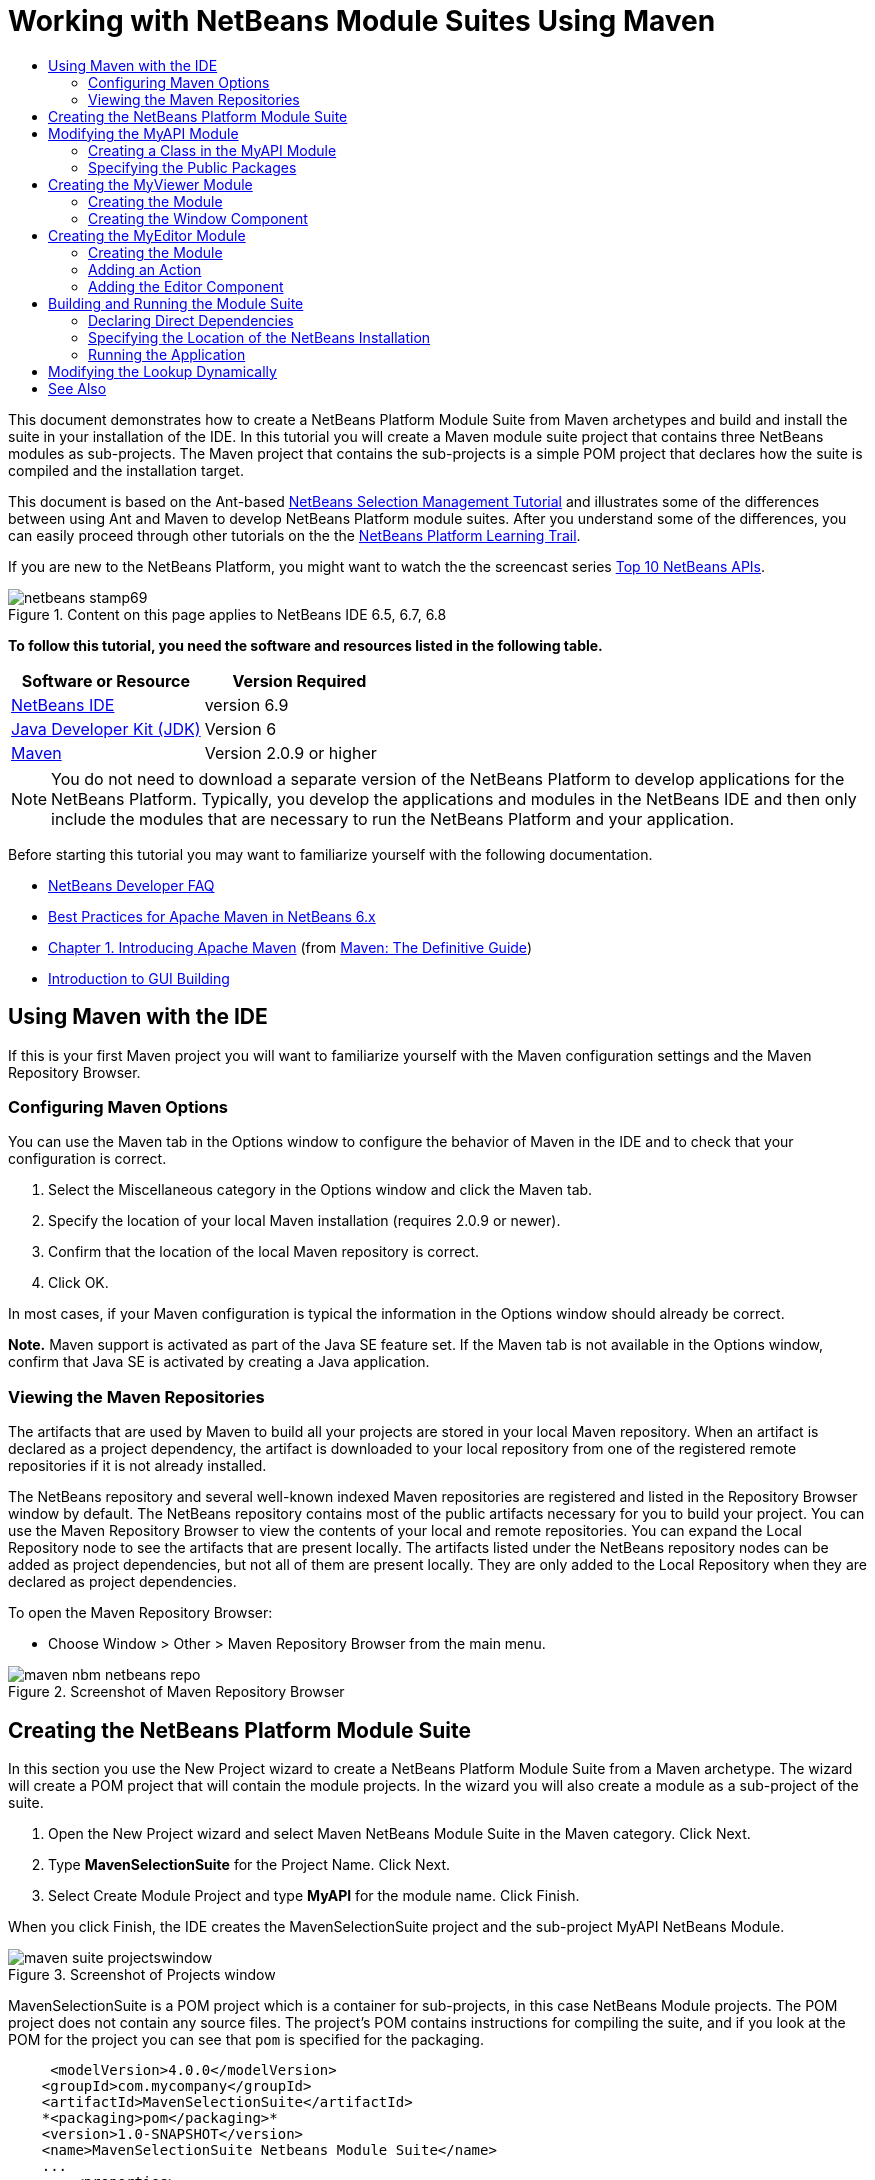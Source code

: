 // 
//     Licensed to the Apache Software Foundation (ASF) under one
//     or more contributor license agreements.  See the NOTICE file
//     distributed with this work for additional information
//     regarding copyright ownership.  The ASF licenses this file
//     to you under the Apache License, Version 2.0 (the
//     "License"); you may not use this file except in compliance
//     with the License.  You may obtain a copy of the License at
// 
//       http://www.apache.org/licenses/LICENSE-2.0
// 
//     Unless required by applicable law or agreed to in writing,
//     software distributed under the License is distributed on an
//     "AS IS" BASIS, WITHOUT WARRANTIES OR CONDITIONS OF ANY
//     KIND, either express or implied.  See the License for the
//     specific language governing permissions and limitations
//     under the License.
//

= Working with NetBeans Module Suites Using Maven
:jbake-type: platform-tutorial
:jbake-tags: tutorials 
:jbake-status: published
:syntax: true
:source-highlighter: pygments
:toc: left
:toc-title:
:icons: font
:experimental:
:description: Working with NetBeans Module Suites Using Maven - Apache NetBeans
:keywords: Apache NetBeans Platform, Platform Tutorials, Working with NetBeans Module Suites Using Maven

This document demonstrates how to create a NetBeans Platform Module Suite from Maven archetypes and build and install the suite in your installation of the IDE. In this tutorial you will create a Maven module suite project that contains three NetBeans modules as sub-projects. The Maven project that contains the sub-projects is a simple POM project that declares how the suite is compiled and the installation target.

This document is based on the Ant-based  link:https://netbeans.apache.org/tutorials/nbm-selection-1.html[NetBeans Selection Management Tutorial] and illustrates some of the differences between using Ant and Maven to develop NetBeans Platform module suites. After you understand some of the differences, you can easily proceed through other tutorials on the the  link:https://netbeans.apache.org/kb/docs/platform.html[NetBeans Platform Learning Trail].

If you are new to the NetBeans Platform, you might want to watch the the screencast series  link:https://netbeans.apache.org/tutorials/nbm-10-top-apis.html[Top 10 NetBeans APIs].



image::images/netbeans-stamp69.png[title="Content on this page applies to NetBeans IDE 6.5, 6.7, 6.8"]


*To follow this tutorial, you need the software and resources listed in the following table.*

|===
|Software or Resource |Version Required 

| link:https://netbeans.apache.org/download/index.html[NetBeans IDE] |version 6.9 

| link:https://www.oracle.com/technetwork/java/javase/downloads/index.html[Java Developer Kit (JDK)] |Version 6 

| link:http://maven.apache.org/[Maven] |Version 2.0.9 or higher 
|===

NOTE:  You do not need to download a separate version of the NetBeans Platform to develop applications for the NetBeans Platform. Typically, you develop the applications and modules in the NetBeans IDE and then only include the modules that are necessary to run the NetBeans Platform and your application.

Before starting this tutorial you may want to familiarize yourself with the following documentation.

*  link:https://netbeans.apache.org/wiki/[NetBeans Developer FAQ]
*  link:http://wiki.netbeans.org/MavenBestPractices[Best Practices for Apache Maven in NetBeans 6.x]
*  link:http://www.sonatype.com/books/maven-book/reference/introduction.html[Chapter 1. Introducing Apache Maven] (from  link:http://www.sonatype.com/books/maven-book/reference/public-book.html[Maven: The Definitive Guide])
*  link:https://netbeans.apache.org/kb/docs/java/gui-functionality.html[Introduction to GUI Building]


== Using Maven with the IDE

If this is your first Maven project you will want to familiarize yourself with the Maven configuration settings and the Maven Repository Browser.


=== Configuring Maven Options

You can use the Maven tab in the Options window to configure the behavior of Maven in the IDE and to check that your configuration is correct.


[start=1]
1. Select the Miscellaneous category in the Options window and click the Maven tab.

[start=2]
1. Specify the location of your local Maven installation (requires 2.0.9 or newer).

[start=3]
1. Confirm that the location of the local Maven repository is correct.

[start=4]
1. Click OK.

In most cases, if your Maven configuration is typical the information in the Options window should already be correct.

*Note.* Maven support is activated as part of the Java SE feature set. If the Maven tab is not available in the Options window, confirm that Java SE is activated by creating a Java application.


=== Viewing the Maven Repositories

The artifacts that are used by Maven to build all your projects are stored in your local Maven repository. When an artifact is declared as a project dependency, the artifact is downloaded to your local repository from one of the registered remote repositories if it is not already installed.

The NetBeans repository and several well-known indexed Maven repositories are registered and listed in the Repository Browser window by default. The NetBeans repository contains most of the public artifacts necessary for you to build your project. You can use the Maven Repository Browser to view the contents of your local and remote repositories. You can expand the Local Repository node to see the artifacts that are present locally. The artifacts listed under the NetBeans repository nodes can be added as project dependencies, but not all of them are present locally. They are only added to the Local Repository when they are declared as project dependencies.

To open the Maven Repository Browser:

* Choose Window > Other > Maven Repository Browser from the main menu.

image::images/maven-nbm-netbeans-repo.png[title="Screenshot of Maven Repository Browser"]


== Creating the NetBeans Platform Module Suite

In this section you use the New Project wizard to create a NetBeans Platform Module Suite from a Maven archetype. The wizard will create a POM project that will contain the module projects. In the wizard you will also create a module as a sub-project of the suite.


[start=1]
1. Open the New Project wizard and select Maven NetBeans Module Suite in the Maven category. Click Next.

[start=2]
1. Type *MavenSelectionSuite* for the Project Name. Click Next.

[start=3]
1. Select Create Module Project and type *MyAPI* for the module name. Click Finish.

When you click Finish, the IDE creates the MavenSelectionSuite project and the sub-project MyAPI NetBeans Module.

image::images/maven-suite-projectswindow.png[title="Screenshot of Projects window"]

MavenSelectionSuite is a POM project which is a container for sub-projects, in this case NetBeans Module projects. The POM project does not contain any source files. The project's POM contains instructions for compiling the suite, and if you look at the POM for the project you can see that  ``pom``  is specified for the packaging.


[source,xml]
----

     <modelVersion>4.0.0</modelVersion>
    <groupId>com.mycompany</groupId>
    <artifactId>MavenSelectionSuite</artifactId>
    *<packaging>pom</packaging>*
    <version>1.0-SNAPSHOT</version>
    <name>MavenSelectionSuite Netbeans Module Suite</name>
    ...
        <properties>
            <netbeans.version>RELEASE69</netbeans.version>
        </properties>
    *<modules>
        <module>MyAPI</module>
    </modules>*
</project>
----

The POM also contains a list of the modules that will be included when you build the POM project. You can see that the MyAPI project is listed as a module.

If you expand the Modules node in the Projects window you will see that the MyAPI project is listed as a module. In the Files window you can see that the MyAPI project directory is located in the  ``MavenSelectionSuite``  directory. When you create a new project in the directory of a POM project, the IDE automatically adds the project to the list of modules in the POM that are included when you build and run the POM project.

When you create a NetBeans Platform module suite from the Maven archetype, you do not specify the target NetBeans Platform installation in the New Project wizard as you do when using Ant. To set the NetBeans Platform installation you need to modify the  ``<netbeans.installation>``  element in the POM project's  ``profiles.xml``  file and explicitly specify the path to the NetBeans Platform installation. For more, see the section <<05b,Specifying the Location of the NetBeans Installation>> in this tutorial.


== Modifying the MyAPI Module

You created the MyAPI module when you created the module suite, but now you need to create a class in the module and expose the class to other modules.


=== Creating a Class in the MyAPI Module

In this exercise you will create a simple class named  ``APIObject`` . Each instance of  ``APIObject``  will be unique because the field  ``index``  is incremented by 1 each time a new instance of  ``APIObject``  is created.


[start=1]
1. Expand the MyAPI project in the Projects window.

[start=2]
1. Right-click the Source Packages node and choose New > Java Class.

[start=3]
1. Type *APIObject* as the Class Name and select  ``com.mycompany.mavenselectionsuite``  from the Package dropdown list. Click Finish.

[start=4]
1. Modify the class to declare some fields and add the following simple methods.

[source,java]
----

public final class APIObject {

   private final Date date = new Date();
   private static int count = 0;
   private final int index;

   public APIObject() {
      index = count++;
   }

   public Date getDate() {
      return date;
   }

   public int getIndex() {
      return index;
   }

   public String toString() {
       return index + " - " + date;
   }

}
----


[start=5]
1. Fix your imports and save your changes.


=== Specifying the Public Packages

In this tutorial you will create additional modules that will need to access the methods in  ``APIObject`` . In this exercise you will make the contents of the MyAPI module public so that other modules can access the methods. To declare the  ``com.mycompany.mavenselectionsuite``  package as public you will modify the  ``configuration``  element of  ``nbm-maven-plugin``  in the POM to specify the packages that are exported as public. You can make the changes to the POM in the editor or by selecting the packages to make public in the project's Properties window.


[start=1]
1. Right-click the project node and choose Properties to open the Properties window.

[start=2]
1. Select the *com.mycompany.mavenselectionsuite* package in the *Public Packages* category. Click OK. 
image::images/maven-suite-publicpackages.png[title="Public Packages in Properties window"]

When you select a package to export, the IDE modifies the  ``nbm-maven-plugin``  element in the POM to specify the package.


[source,xml]
----

<plugin>
    <groupId>org.codehaus.mojo</groupId>
    <artifactId>nbm-maven-plugin</artifactId>
    <extensions>true</extensions>
    <configuration>
        <publicPackages>
            *<publicPackage>com.mycompany.mavenselectionsuite</publicPackage>*
        </publicPackages>
    </configuration>
</plugin>
----


[start=3]
1. Right-click the project and choose Build.

When you build the project, the  ``nbm-maven-plugin``  will generate a manifest header in the  ``MANIFEST.MF``  of the JAR that specifies the public packages.

For more information, see the  link:http://bits.netbeans.org/mavenutilities/nbm-maven-plugin/manifest-mojo.html#publicPackages[nbm-maven-plugin manifest documentation].


== Creating the MyViewer Module

In this section you will create a new module named MyViewer and add a window component and two text fields. The component will implement  `` link:http://bits.netbeans.org/dev/javadoc/org-openide-util-lookup/org/openide/util/LookupListener.html[LookupListener]``  to listen for changes to the  link:https://netbeans.apache.org/wiki/devfaqlookup[Lookup].


=== Creating the Module

In this exercise you will create the MyViewer NetBeans module in the  ``MavenSelectionSuite``  directory.


[start=1]
1. Choose File > New Project from the main menu (Ctrl-Shift-N).

[start=2]
1. Select Maven NetBeans Module from the Maven category. Click Next.

[start=3]
1. Type *MyViewer* as the Project Name.

[start=4]
1. Confirm that the Project Location is the  ``MavenSelectionSuite``  directory. Click Finish.

[start=5]
1. Right-click the Libraries node in the Projects window and choose Add Dependency.

[start=6]
1. Select the MyAPI NetBeans Module in the Open Projects tab. Click OK.
image::images/maven-suite-addapi.png[title="Public Packages in Properties window"]

When you click OK, the IDE adds the artifact to the list of dependencies in the POM and displays the artifact under the Libraries node.

If you look at the POM for the MyViewer module, you see that the parent project for the module is MavenSelectionSuite, that  ``nbm``  is specified for the  ``packaging``  and that the *nbm-maven-plugin* will be used to build the project as a NetBeans module.


[source,xml]
----

<modelVersion>4.0.0</modelVersion>
*<parent>
    <groupId>com.mycompany</groupId>
    <artifactId>MavenSelectionSuite</artifactId>
    <version>1.0-SNAPSHOT</version>
</parent>*
<groupId>com.mycompany</groupId>
<artifactId>MyViewer</artifactId>
*<packaging>nbm</packaging>*
<version>1.0-SNAPSHOT</version>
<name>MyViewer NetBeans Module</name>

----


=== Creating the Window Component

In this exercise you will create a Window component and add two text fields.


[start=1]
1. Right-click the MyViewer project and choose New > Window.

[start=2]
1. Select *navigator* from the dropdown list and select Open on Application Start. Click Next.

[start=3]
1. Type *MyViewer* as the Class Name Prefix. Click Finish.

[start=4]
1. Drag two labels from the Palette into the component and change the text of the top label to  ``"[nothing selected]"`` .
image::images/maven-suite-myviewertopcomponent.png[title="Text Fields in Window component"]

[start=5]
1. Click the Source tab and modify the class signature to implement  ``LookupListener`` .

[source,java]
----

public class MyViewerTopComponent extends TopComponent *implements LookupListener* {
----


[start=6]
1. Implement the abstract methods by placing the insert cursor in the line and pressing the Alt-Enter keys.

[start=7]
1. Add the following  ``private``  field  ``result``  and set the initial value to null.

[source,java]
----

private Lookup.Result result = null;
----


[start=8]
1. Make the following changes to the  ``componentOpened()`` ,  ``componentClosed()``  and  ``resultChanged()``  methods.

[source,java]
----

public void componentOpened() {
    *result = Utilities.actionsGlobalContext().lookupResult(APIObject.class);
    result.addLookupListener(this);*
}

public void componentClosed() {
    *result.removeLookupListener (this);
    result = null;*
}

public void resultChanged(LookupEvent le) {
    *Lookup.Result r = (Lookup.Result) le.getSource();
    Collection c = r.allInstances();
    if (!c.isEmpty()) {
        APIObject o = (APIObject) c.iterator().next();
        jLabel1.setText (Integer.toString(o.getIndex()));
        jLabel2.setText (o.getDate().toString());
    } else {
        jLabel1.setText("[no selection]");
        jLabel2.setText ("");
    }*
}
----

By using  `` link:http://bits.netbeans.org/dev/javadoc/org-openide-util/org/openide/util/Utilities.html#actionsGlobalContext%28%29[Utilities.actionsGlobalContext()]`` , each time that a component is opened the class is able to listen globally for the Lookup object of the component that has the focus. The Lookup is removed when the component is closed. The  ``resultChanged()``  method implements the  ``LookupListener``  so that the JLabels in the form are updated according to the  ``APIObject``  that has the focus.


[start=9]
1. Fix the imports and be sure to add * ``org.openide.util.Utilities`` *. Save your changes.


== Creating the MyEditor Module

In this section you will create a new module called MyEditor. The module will contain a  `` link:http://bits.netbeans.org/dev/javadoc/org-openide-windows/org/openide/windows/TopComponent.html[TopComponent]``  that will offer instances of  ``APIObject``  via Lookup. You will also create an action that will open new instances of the MyEditor component.


=== Creating the Module

In this exercise you will create a NetBeans module in the  ``MavenSelectionSuite``  directory and add a dependency on the MyAPI module.


[start=1]
1. Choose File > New Project from the main menu.

[start=2]
1. Select Maven NetBeans Module from the Maven category. Click Next.

[start=3]
1. Type *MyEditor* as the Project Name.

[start=4]
1. Confirm that the Project Location is the  ``MavenSelectionSuite``  directory. Click Finish.

[start=5]
1. Right-click the project's Libraries node in the Projects window and choose Add Dependency.

[start=6]
1. Select the MyAPI NetBeans Module in the Open Projects tab. Click OK.


=== Adding an Action

In this exercise you will create a class to add a menu item to the File menu to open a component named MyEditor. You will create the component in the next exercise.


[start=1]
1. Right-click the MyEditor project and choose New > Action to open the New Action dialog.

[start=2]
1. Select Always Enabled. Click Next.

[start=3]
1. Keep the defaults in the GUI Registration page. Click Next.

[start=4]
1. Type *OpenEditorAction* for the Class Name.

[start=5]
1. Type *Open Editor* for the Display Name. Click Finish.

The IDE opens the  ``OpenEditorAction``  class in the editor and adds the following to the  ``layer.xml``  file.


[source,xml]
----

<filesystem>
    <folder name="Actions">
        <folder name="Build">
            <file name="com-mycompany-myeditor-OpenEditorAction.instance">
                <attr name="delegate" newvalue="com.mycompany.myeditor.OpenEditorAction"/>
                <attr name="displayName" bundlevalue="com.mycompany.myeditor.Bundle#CTL_OpenEditorAction"/>
                <attr name="instanceCreate" methodvalue="org.openide.awt.Actions.alwaysEnabled"/>
                <attr name="noIconInMenu" boolvalue="false"/>
            </file>
        </folder>
    </folder>
    <folder name="Menu">
        <folder name="File">
            <file name="com-mycompany-myeditor-OpenEditorAction.shadow">
                <attr name="originalFile" stringvalue="Actions/Build/com-mycompany-myeditor-OpenEditorAction.instance"/>
                <attr name="position" intvalue="0"/>
            </file>
        </folder>
    </folder>
</filesystem>
----


[start=6]
1. Modify the  ``OpenEditorAction``  class to modify the  ``actionPerformed``  method.

[source,java]
----

public void actionPerformed(ActionEvent e) {
    MyEditor editor = new MyEditor();
    editor.open();
    editor.requestActive();
}
----


=== Adding the Editor Component

In this exercise you will create the component MyEditor that opens in the editor area when invoked by  ``OpenEditorAction`` . You will not use a Window component template because you will want multiple instances of the component and the Window component is used for creating singleton components. Instead, you will use a JPanel Form template and then modify the class to extend  ``TopComponent`` .


[start=1]
1. Right-click the Source Packages and choose New > Other and select JPanel Form in the Swing GUI Forms category. Click Next.

[start=2]
1. Type *MyEditor* for the Class Name and select the  ``com.mycompany.myeditor``  package. Click Finish.

[start=3]
1. Drag two Text Fields into the component.

[start=4]
1. Make the text fields read-only by deselecting the  ``editable``  property for each Text Field.
image::images/maven-suite-editableprop.png[title="Editable property for labels"]

[start=5]
1. Click the Source tab and modify the class signature to extend  ``TopComponent``  instead of  ``javax.swing.JPanel`` .

[source,java]
----

public class MyEditor extends *TopComponent*
----


[start=6]
1. Place your insert cursor in the signature and type Alt-Enter to fix the error in the code by searching the Maven repository and adding a dependency on the  ``org.openide.windows``  artifact. Fix your imports.
image::images/maven-suite-add-topcomponent.png[title="Editable property for labels"]

[start=7]
1. Modify the constructor to create a new instance of  ``APIObject``  each time the class is invoked.

[source,java]
----

public MyEditor() {
    initComponents();
    *APIObject obj = new APIObject();
    associateLookup(Lookups.singleton(obj));
    jTextField1.setText("APIObject #" + obj.getIndex());
    jTextField2.setText("Created: " + obj.getDate());
    setDisplayName("MyEditor " + obj.getIndex());*

}
----

The  ``associateLookup(Lookups.singleton(obj));``  line in the constructor will create a Lookup that contains the new instance of  ``APIObject`` .


[start=8]
1. Fix your imports and save the changes.

The text fields in the component only display the index value and date from  ``APIObject`` . This will enable you to see that each MyEditor component is unique and that MyViewer is displaying the details of the MyEditor component that has the focus.

*Note.* The errors in  ``OpenEditorAction``  will be resolved after you save your changes to  ``MyEditor`` .


== Building and Running the Module Suite

At this point you are almost ready to run the suite to see if it builds, installs and behaves correctly.


=== Declaring Direct Dependencies

Before you can build and run the suite you need to modify one of the dependencies of the MyEditor project. If you try to build the module suite now, the build output in the Output window will inform you that the suite cannot compile because the MyEditor module requires that the  ``org.openide.util-lookup``  artifact be available at runtime.

If you right-click on the project node and choose Show Dependency Graph, the dependency graph viewer can help you to visualize the module dependencies.


image::images/maven-suite-dependency-graph.png[title="artifact dependency graph"]

You can see that MyEditor does not have a direct dependency on  ``org.openide.util-lookup`` . The dependency is transitive and the artifact is available to the project at compile time, but the dependency needs to be direct if the artifact is to be available at runtime. You need to modify the POM to declare the artifact as a direct dependency.

You can make the artifact a direct dependency by manually editing the POM or by using the popup menu item in the Projects window.


[start=1]
1. Expand the Libraries node of the MyEditor module.

[start=2]
1. Right-click the  ``org.openide.util-lookup``  artifact and choose Declare as Direct Dependency.

When you choose Declare as Direct Dependency, the IDE modifies the POM to add the artifact as a dependency.

*Note.* The  ``org.openide.util-lookup``  artifact is already a direct dependency of the MyViewer module.


=== Specifying the Location of the NetBeans Installation

By default, no target NetBeans installation is specified when you use the Maven archetype to create a NetBeans Platform module suite. To install and run the module suite on an installation of the IDE, you need to specify the path to the installation directory by editing the  ``profiles.xml``  file in the POM project.


[start=1]
1. Expand the Project Files node under the MavenSelectionSuite application and double-click  ``profiles.xml``  to open the file in the editor.

[start=2]
1. Modify the  ``<netbeans.installation>``  element to specify the path to the target NetBeans platform and save the changes.

[source,xml]
----

<profile>
   <id>netbeans-ide</id>
   <properties>
       <netbeans.installation>/home/me/netbeans-6.9</netbeans.installation>
   </properties>
</profile>
----

*Note.* The path needs to specify the directory that contains the  ``bin``  directory containing the runnable file.

For example, on OS X your path might resemble the following.


[source,xml]
----

<netbeans.installation>/Applications/NetBeans/NetBeans6.9.app/Contents/Resources/NetBeans</netbeans.installation>
----


=== Running the Application

Now that the target installation of the IDE is specified, you can use the Run command on the suite project.


[start=1]
1. Right-click MavenSelectionSuite and choose Run.

When you choose Run, an instance of the IDE will launch with the module suite installed.


image::images/maven-suite-run1.png[title="My Viewer and MyEditor windows"]

The MyViewer window will open when the application starts and will display the two text labels. You can now choose Open Editor from the File menu to open a MyEditor component in the editor area. The MyViewer window will display the details of the MyEditor component that has the focus.

The Run action for the module suite project is by default configured to use the Reactor plugin to recursively build and package the modules that are specified as part of the suite. You can open the project's Properties window to view the Maven goals that are mapped to actions in the IDE.


image::images/maven-suite-run-action.png[title="My Viewer and MyEditor windows"]

In the Actions category in the Properties window you can see the goals that are mapped to the Run action.


== Modifying the Lookup Dynamically

Currently, a new  ``APIObject``  is created each time that you open a new MyEditor component. In this section you will add a button to the MyEditor component that will replace the component's current  ``APIObject``  with a new one. You will modify the code to use  `` link:http://bits.netbeans.org/dev/javadoc/org-openide-util-lookup/org/openide/util/lookup/InstanceContent.html[InstanceContent]``  to dynamically handle changes to the content of Lookup.


[start=1]
1. Expand the MyEditor project and open the  ``MyEditor``  form in the Design view of the editor.

[start=2]
1. Drag a Button onto the form and set the text of the Button to "Replace".

[start=3]
1. Right-click the Button and choose Events > Action > actionPerformed to create an event handler method for the button and open the form in the source editor.

[start=4]
1. Add the following  ``final``  field to the class.

[source,java]
----

public class MyEditor extends TopComponent {
    *private final InstanceContent content = new InstanceContent();*
----

To take advantage of  ``InstanceContent``  you will need to use  `` link:http://bits.netbeans.org/dev/javadoc/org-openide-util-lookup/org/openide/util/lookup/AbstractLookup.html#AbstractLookup%28org.openide.util.lookup.AbstractLookup.Content%29[AbstractLookup]``  instead of  ``Lookup``  in the constructor.


[start=5]
1. Modify the body of the  ``jButton1ActionPerformed``  event handler method to look like the following by copying the lines from the class constructor and adding the call to  ``content.set`` .

[source,java]
----

private void jButton1ActionPerformed(java.awt.event.ActionEvent evt) {
    *APIObject obj = new APIObject();
    jTextField1.setText ("APIObject #" + obj.getIndex());
    jTextField2.setText ("Created: " + obj.getDate());
    setDisplayName ("MyEditor " + obj.getIndex());
    content.set(Collections.singleton (obj), null);*
}
----


[start=6]
1. Modify the constructor to remove the lines that you copied to the event handler and change  ``associateLookup``  to use  ``AbstractLookup``  and add  ``jButton1ActionPerformed(null);`` . The constructor should now look like the following.

[source,java]
----

public MyEditor() {
    initComponents();
    *associateLookup(new AbstractLookup(content));
    jButton1ActionPerformed(null);*
}
----

You added  ``jButton1ActionPerformed(null);``  to the constructor to ensure that the component is initialized when created.


[start=7]
1. Fix your imports and save your changes.

When you run the module suite project again, you will see the new button in each MyEditor component. When you click the button, the index number in the text fields will increase. The label in the MyViewer window will also update to correspond to the new value.

This tutorial demonstrated how to create and run a NetBeans Platform Module Suite that you create from a Maven Archetype. You saw how module suites are structured and how you configure a modules POM to specify the public packages. You also learned how to modify the parent POM project to specify the target NetBeans installation so that the Run command in the IDE will install the suite and launch a new instance of the Platform. For more examples on how to build NetBeans Platform applications and modules, see the tutorials listed in the  link:https://netbeans.apache.org/kb/docs/platform.html[NetBeans Platform Learning Trail].

link:http://netbeans.apache.org/community/mailing-lists.html[ Send Us Your Feedback]

 


== See Also

For more information about creating and developing on the NetBeans Platform, see the following resources.

*  link:https://netbeans.apache.org/kb/docs/platform.html[NetBeans Platform Learning Trail]
*  link:https://netbeans.apache.org/wiki/[NetBeans Developer FAQ]
*  link:http://bits.netbeans.org/dev/javadoc/[NetBeans API Javadoc]

If you have any questions about the NetBeans Platform, feel free to write to the mailing list, dev@platform.netbeans.org, or view the  link:https://netbeans.org/projects/platform/lists/dev/archive[NetBeans Platform mailing list archive].

